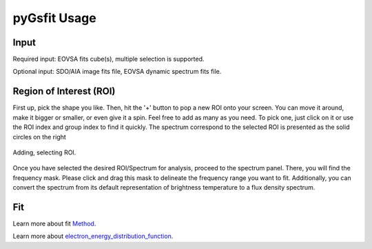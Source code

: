 ==============
pyGsfit Usage
==============

Input
=====
Required input: EOVSA fits cube(s), multiple selection is supported.

Optional input: SDO/AIA image fits file, EOVSA dynamic spectrum fits file.

Region of Interest (ROI)
=========================

First up, pick the shape you like. Then, hit the '+' button to pop a new ROI onto your screen. You can move it around, make it bigger or smaller,
or even give it a spin. Feel free to add as many as you need. To pick one, just click on it or use the ROI index and group index to find it quickly.
The spectrum correspond to the selected ROI is presented as the solid circles on the right

.. figure:: ./figures/ROI_single.png
   :align: center
   :alt: alternative text

   Adding, selecting ROI.

Once you have selected the desired ROI/Spectrum for analysis, proceed to the spectrum panel. There, you will find the frequency mask. Please click and drag this mask to delineate the frequency range you want to fit. Additionally, you can convert the spectrum from its default representation of brightness temperature to a flux density spectrum.

Fit
===

Learn more about fit `Method
<https://lmfit.github.io/lmfit-py/fitting.html>`_.

Learn more about `electron_energy_distribution_function
<https://github.com/kuznetsov-radio/gyrosynchrotron/blob/master/doc/AnalyticalDistributions.pdf>`_.

.. raw:: html

   <embed src="https://github.com/kuznetsov-radio/gyrosynchrotron/blob/master/doc/AnalyticalDistributions.pdf" type="application/pdf" width="700" height="500">





